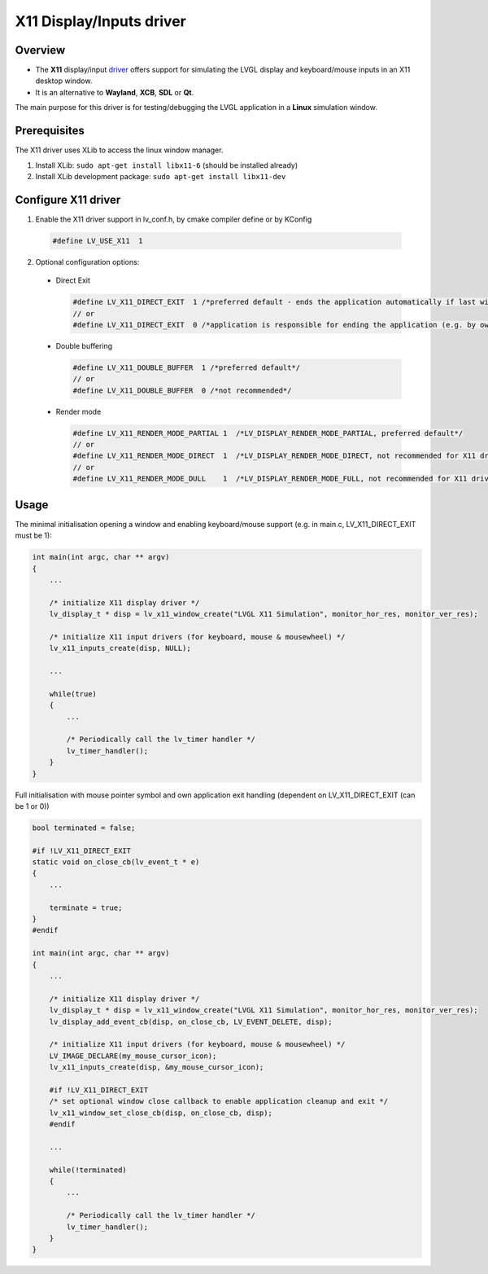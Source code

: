 
X11 Display/Inputs driver
^^^^^^^^^^^^^^^^^^^^^^^^^

Overview
--------

- The **X11** display/input `driver <https://github.com/lvgl/lvgl/src/drivers/x11>`__ offers support for simulating
  the LVGL display and keyboard/mouse inputs in an X11 desktop window.
- It is an alternative to **Wayland**, **XCB**, **SDL** or **Qt**.

The main purpose for this driver is for testing/debugging the LVGL application in a **Linux** simulation window.


Prerequisites
-------------

The X11 driver uses XLib to access the linux window manager.

1. Install XLib: ``sudo apt-get install libx11-6`` (should be installed already)
2. Install XLib development package: ``sudo apt-get install libx11-dev``


Configure X11 driver
--------------------

1. Enable the X11 driver support in lv_conf.h, by cmake compiler define or by KConfig

  .. code-block:: c

      #define LV_USE_X11  1

2. Optional configuration options:

  - Direct Exit

    .. code-block:: c

        #define LV_X11_DIRECT_EXIT  1 /*preferred default - ends the application automatically if last window has been closed*/
        // or
        #define LV_X11_DIRECT_EXIT  0 /*application is responsible for ending the application (e.g. by own LV_EVENT_DELETE handler*/

  - Double buffering

    .. code-block:: c

        #define LV_X11_DOUBLE_BUFFER  1 /*preferred default*/
        // or
        #define LV_X11_DOUBLE_BUFFER  0 /*not recommended*/

  - Render mode

    .. code-block:: c

        #define LV_X11_RENDER_MODE_PARTIAL 1  /*LV_DISPLAY_RENDER_MODE_PARTIAL, preferred default*/
        // or
        #define LV_X11_RENDER_MODE_DIRECT  1  /*LV_DISPLAY_RENDER_MODE_DIRECT, not recommended for X11 driver*/
        // or
        #define LV_X11_RENDER_MODE_DULL    1  /*LV_DISPLAY_RENDER_MODE_FULL, not recommended for X11 driver*/


Usage
-----

The minimal initialisation opening a window and enabling keyboard/mouse support
(e.g. in main.c, LV_X11_DIRECT_EXIT must be 1):

.. code-block:: c

    int main(int argc, char ** argv)
    {
        ...

        /* initialize X11 display driver */
        lv_display_t * disp = lv_x11_window_create("LVGL X11 Simulation", monitor_hor_res, monitor_ver_res);

        /* initialize X11 input drivers (for keyboard, mouse & mousewheel) */
        lv_x11_inputs_create(disp, NULL);

        ...

        while(true)
        {
            ...

            /* Periodically call the lv_timer handler */
            lv_timer_handler();
        }
    }


Full initialisation with mouse pointer symbol and own application exit handling
(dependent on LV_X11_DIRECT_EXIT (can be 1 or 0))

.. code-block:: c

    bool terminated = false;

    #if !LV_X11_DIRECT_EXIT
    static void on_close_cb(lv_event_t * e)
    {
        ...

        terminate = true;
    }
    #endif

    int main(int argc, char ** argv)
    {
        ...

        /* initialize X11 display driver */
        lv_display_t * disp = lv_x11_window_create("LVGL X11 Simulation", monitor_hor_res, monitor_ver_res);
        lv_display_add_event_cb(disp, on_close_cb, LV_EVENT_DELETE, disp);

        /* initialize X11 input drivers (for keyboard, mouse & mousewheel) */
        LV_IMAGE_DECLARE(my_mouse_cursor_icon);
        lv_x11_inputs_create(disp, &my_mouse_cursor_icon);

        #if !LV_X11_DIRECT_EXIT
        /* set optional window close callback to enable application cleanup and exit */
        lv_x11_window_set_close_cb(disp, on_close_cb, disp);
        #endif

        ...

        while(!terminated)
        {
            ...

            /* Periodically call the lv_timer handler */
            lv_timer_handler();
        }
    }
